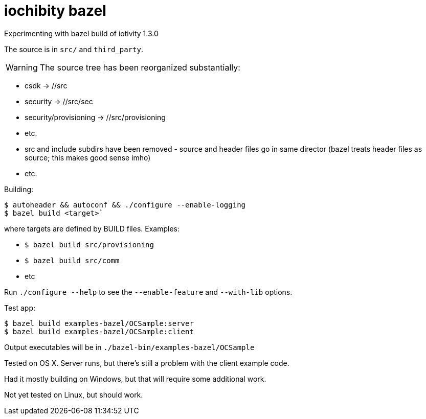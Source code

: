 
= iochibity bazel

Experimenting with bazel build of iotivity 1.3.0

The source is in `src/` and `third_party`.

WARNING:  The source tree has been reorganized substantially:

* csdk -> //src

* security -> //src/sec

* security/provisioning -> //src/provisioning

* etc.

* src and include subdirs have been removed - source and header files
  go in same director (bazel treats header files as source; this makes
  good sense imho)

* etc.

Building:

[source,sh]
----
$ autoheader && autoconf && ./configure --enable-logging
$ bazel build <target>`
----

where targets are defined by BUILD files.  Examples:

* `$ bazel build src/provisioning`
* `$ bazel build src/comm`
* etc

Run `./configure --help` to see the `--enable-feature` and `--with-lib` options.

Test app:

[source,shell]
----
$ bazel build examples-bazel/OCSample:server
$ bazel build examples-bazel/OCSample:client
----

Output executables will be in `./bazel-bin/examples-bazel/OCSample`

Tested on OS X.  Server runs, but there's still a problem with the client example code.

Had it mostly building on Windows, but that will require some additional work.

Not yet tested on Linux, but should work.

